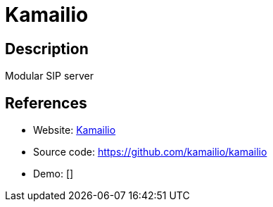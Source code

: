 = Kamailio

:Name:          Kamailio
:Language:      Kamailio
:License:       GPL-2.0
:Topic:         Communication systems
:Category:      SIP
:Subcategory:   

// END-OF-HEADER. DO NOT MODIFY OR DELETE THIS LINE

== Description

Modular SIP server

== References

* Website: http://www.kamailio.org/w/[Kamailio]
* Source code: https://github.com/kamailio/kamailio[https://github.com/kamailio/kamailio]
* Demo: []
